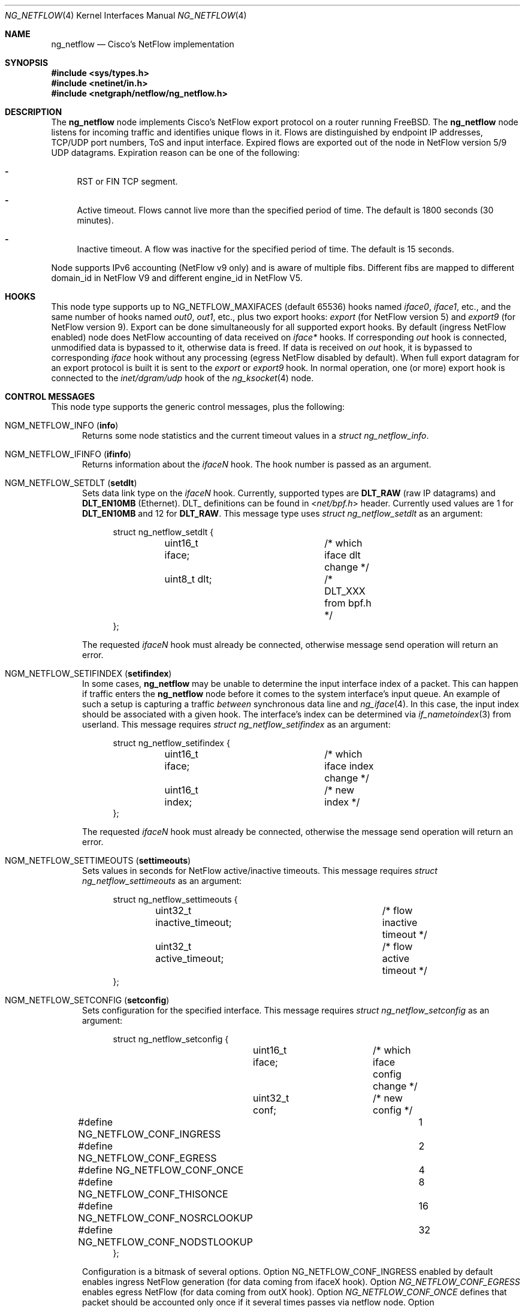 .\" Copyright (c) 2004-2005 Gleb Smirnoff <glebius@FreeBSD.org>
.\" All rights reserved.
.\"
.\" Redistribution and use in source and binary forms, with or without
.\" modification, are permitted provided that the following conditions
.\" are met:
.\" 1. Redistributions of source code must retain the above copyright
.\"    notice, this list of conditions and the following disclaimer.
.\" 2. Redistributions in binary form must reproduce the above copyright
.\"    notice, this list of conditions and the following disclaimer in the
.\"    documentation and/or other materials provided with the distribution.
.\"
.\" THIS SOFTWARE IS PROVIDED BY THE AUTHOR AND CONTRIBUTORS ``AS IS'' AND
.\" ANY EXPRESS OR IMPLIED WARRANTIES, INCLUDING, BUT NOT LIMITED TO, THE
.\" IMPLIED WARRANTIES OF MERCHANTABILITY AND FITNESS FOR A PARTICULAR PURPOSE
.\" ARE DISCLAIMED.  IN NO EVENT SHALL THE AUTHOR OR CONTRIBUTORS BE LIABLE
.\" FOR ANY DIRECT, INDIRECT, INCIDENTAL, SPECIAL, EXEMPLARY, OR CONSEQUENTIAL
.\" DAMAGES (INCLUDING, BUT NOT LIMITED TO, PROCUREMENT OF SUBSTITUTE GOODS
.\" OR SERVICES; LOSS OF USE, DATA, OR PROFITS; OR BUSINESS INTERRUPTION)
.\" HOWEVER CAUSED AND ON ANY THEORY OF LIABILITY, WHETHER IN CONTRACT, STRICT
.\" LIABILITY, OR TORT (INCLUDING NEGLIGENCE OR OTHERWISE) ARISING IN ANY WAY
.\" OUT OF THE USE OF THIS SOFTWARE, EVEN IF ADVISED OF THE POSSIBILITY OF
.\" SUCH DAMAGE.
.\"
.\" $FreeBSD$
.\"
.Dd December 10, 2012
.Dt NG_NETFLOW 4
.Os
.Sh NAME
.Nm ng_netflow
.Nd Cisco's NetFlow implementation
.Sh SYNOPSIS
.In sys/types.h
.In netinet/in.h
.In netgraph/netflow/ng_netflow.h
.Sh DESCRIPTION
The
.Nm
node implements Cisco's NetFlow export protocol on a router running
.Fx .
The
.Nm
node listens for incoming traffic and identifies unique flows in it.
Flows are distinguished by endpoint IP addresses, TCP/UDP port numbers,
ToS and input interface.
Expired flows are exported out of the node in NetFlow version 5/9 UDP datagrams.
Expiration reason can be one of the following:
.Bl -dash
.It
RST or FIN TCP segment.
.It
Active timeout.
Flows cannot live more than the specified period of time.
The default is 1800 seconds (30 minutes).
.It
Inactive timeout.
A flow was inactive for the specified period of time.
The default is 15 seconds.
.El
.Pp
Node supports IPv6 accounting (NetFlow v9 only) and is aware of multiple fibs.
Different fibs are mapped to different domain_id in NetFlow V9 and different engine_id in NetFlow V5.
.Sh HOOKS
This node type supports up to
.Dv NG_NETFLOW_MAXIFACES
(default 65536) hooks named
.Va iface0 , iface1 ,
etc.,
and the same number of hooks named
.Va out0 , out1 ,
etc.,
plus two export hooks:
.Va export
(for NetFlow version 5) and
.Va export9
(for NetFlow version 9). Export can be done simultaneously for all supported
export hooks. By default (ingress NetFlow enabled) node does NetFlow accounting of data
received on
.Va iface*
hooks.
If corresponding
.Va out
hook is connected, unmodified data is bypassed to it, otherwise data is freed.
If data is received on
.Va out
hook, it is bypassed to corresponding
.Va iface
hook without any processing (egress NetFlow disabled by default).
When full export datagram for an export protocol is built it is sent to the
.Va export
or
.Va export9
hook.
In normal operation, one (or more) export hook is connected to the
.Va inet/dgram/udp
hook of the
.Xr ng_ksocket 4
node.
.Sh CONTROL MESSAGES
This node type supports the generic control messages, plus the following:
.Bl -tag -width foo
.It Dv NGM_NETFLOW_INFO Pq Ic info
Returns some node statistics and the current timeout values in a
.Vt "struct ng_netflow_info" .
.It Dv NGM_NETFLOW_IFINFO Pq Ic ifinfo
Returns information about the
.Va iface Ns Ar N
hook.
The hook number is passed as an argument.
.It Dv NGM_NETFLOW_SETDLT Pq Ic setdlt
Sets data link type on the
.Va iface Ns Ar N
hook.
Currently, supported types are
.Cm DLT_RAW
(raw IP datagrams) and
.Cm DLT_EN10MB
(Ethernet).
DLT_ definitions can be found in
.In net/bpf.h
header.
Currently used values are 1 for
.Cm DLT_EN10MB
and 12 for
.Cm DLT_RAW .
This message type uses
.Vt "struct ng_netflow_setdlt"
as an argument:
.Bd -literal -offset 4n
struct ng_netflow_setdlt {
	uint16_t iface;		/* which iface dlt change */
	uint8_t  dlt;		/* DLT_XXX from bpf.h */
};
.Ed
.Pp
The requested
.Va iface Ns Ar N
hook must already be connected, otherwise message send operation will
return an error.
.It Dv NGM_NETFLOW_SETIFINDEX Pq Ic setifindex
In some cases,
.Nm
may be unable to determine the input interface index of a packet.
This can happen if traffic enters the
.Nm
node before it comes to the system interface's input queue.
An example of such a setup is capturing a traffic
.Em between
synchronous data line and
.Xr ng_iface 4 .
In this case, the input index should be associated with a given hook.
The interface's index can be determined via
.Xr if_nametoindex 3
from userland.
This message requires
.Vt "struct ng_netflow_setifindex"
as an argument:
.Bd -literal -offset 4n
struct ng_netflow_setifindex {
	uint16_t iface;		/* which iface index change */
	uint16_t index;		/* new index */
};
.Ed
.Pp
The requested
.Va iface Ns Ar N
hook must already be connected, otherwise the message
send operation will return an error.
.It Dv NGM_NETFLOW_SETTIMEOUTS Pq Ic settimeouts
Sets values in seconds for NetFlow active/inactive timeouts.
This message requires
.Vt "struct ng_netflow_settimeouts"
as an argument:
.Bd -literal -offset 4n
struct ng_netflow_settimeouts {
	uint32_t inactive_timeout;	/* flow inactive timeout */
	uint32_t active_timeout;	/* flow active timeout */
};
.Ed
.It Dv NGM_NETFLOW_SETCONFIG Pq Ic setconfig
Sets configuration for the specified interface.
This message requires
.Vt "struct ng_netflow_setconfig"
as an argument:
.Bd -literal -offset 4n
struct ng_netflow_setconfig {
	uint16_t iface;		/* which iface config change */
	uint32_t conf;		/* new config */
#define NG_NETFLOW_CONF_INGRESS		1
#define NG_NETFLOW_CONF_EGRESS		2
#define NG_NETFLOW_CONF_ONCE		4
#define NG_NETFLOW_CONF_THISONCE	8
#define NG_NETFLOW_CONF_NOSRCLOOKUP	16
#define NG_NETFLOW_CONF_NODSTLOOKUP	32
};
.Ed
.Pp
Configuration is a bitmask of several options. Option NG_NETFLOW_CONF_INGRESS
enabled by default enables ingress NetFlow generation (for data coming from
ifaceX hook).
Option
.Va NG_NETFLOW_CONF_EGRESS
enables egress NetFlow (for data coming from outX hook).
Option
.Va NG_NETFLOW_CONF_ONCE
defines that packet should be accounted only once if it several times passes
via netflow node.
Option
.Va NG_NETFLOW_CONF_THISONCE
defines that packet should be accounted only once if it several times passes
via exactly this netflow node.
These two options are important to avoid duplicate accounting when both ingress
and egress NetFlow are enabled.
Option
.Va NG_NETFLOW_CONF_NOSRCLOOKUP
skips radix lookup on flow source address used to fill in network mask.
Option
.Va NG_NETFLOW_CONF_NODSTLOOKUP
skips radix lookup on destination (which fills egress interface id, destination
mask and gateway).
If one doesn't need data provided by lookups, he/she can disable them, to reduce
load on routers.
.It Dv NGM_NETFLOW_SETTEMPLATE Pq Ic settemplate
Sets various timeouts to announce data flow templates
(NetFlow v9-specific). This message requires
.Vt "struct ng_netflow_settemplate"
as an argument:
.Bd -literal -offset 4n
struct ng_netflow_settemplate {
	uint16_t time;		/* max time between announce */
	uint16_t packets;	/* max packets between announce */
};
.Ed
.Pp
Value of time field represents time in seconds to re-announce data templates.
Value of packets field represents maximum packets count between
re-announcing data templates.
.It Dv NGM_NETFLOW_SETMTU Pq Ic setmtu
Sets export interface MTU to build packets of specified size (NetFlow v9-specific).
This message requires
.Vt "struct ng_netflow_setmtu"
as an argument:
.Bd -literal -offset 4n
struct ng_netflow_setemtu {
	uint16_t mtu;		/* MTU for packet */
};
.Ed
.Pp
Default is 1500 bytes.
.It Dv NGM_NETFLOW_SHOW
This control message asks a node to dump the entire contents of the flow cache.
It is called from
.Xr flowctl 8 ,
not directly from
.Xr ngctl 8 .
.It Dv NGM_NETFLOW_V9INFO Pq Ic v9info
Returns some NetFlow v9 related values in a
.Bd -literal -offset 4n
struct ng_netflow_v9info {
    uint16_t        templ_packets;  /* v9 template packets */
    uint16_t        templ_time;     /* v9 template time */
    uint16_t        mtu;            /* v9 MTU */
};
.Ed
.El
.Sh SHUTDOWN
This node shuts down upon receipt of a
.Dv NGM_SHUTDOWN
control message, or when all hooks have been disconnected.
.Sh EXAMPLES
The simplest possible configuration is one Ethernet interface, where
flow collecting is enabled.
.Bd -literal -offset indent
/usr/sbin/ngctl -f- <<-SEQ
	mkpeer fxp0: netflow lower iface0
	name fxp0:lower netflow
	connect fxp0: netflow: upper out0
	mkpeer netflow: ksocket export inet/dgram/udp
	msg netflow:export connect inet/10.0.0.1:4444
SEQ
.Ed
.Pp
This is a more complicated example of a router with 2 NetFlow-enabled
interfaces
.Li fxp0
and
.Li ng0 .
Note that the
.Va ng0:
node in this example is connected to
.Xr ng_tee 4 .
The latter sends us a copy of IP packets, which we analyze and free.
On
.Va fxp0:
we do not use tee, but send packets back to either node.
.Bd -literal -offset indent
/usr/sbin/ngctl -f- <<-SEQ
	# connect ng0's tee to iface0 hook
	mkpeer ng0:inet netflow right2left iface0
	name ng0:inet.right2left netflow
	# set DLT to raw mode
	msg netflow: setdlt { iface=0 dlt=12 }
	# set interface index (5 in this example)
	msg netflow: setifindex { iface=0 index=5 }

	# Connect fxp0: to iface1 and out1 hook
	connect fxp0: netflow: lower iface1
	connect fxp0: netflow: upper out1

	# Create ksocket node on export hook, and configure it
	# to send exports to proper destination
	mkpeer netflow: ksocket export inet/dgram/udp
	msg netflow:export connect inet/10.0.0.1:4444
SEQ
.Ed
.Sh SEE ALSO
.Xr setfib 2 ,
.Xr netgraph 4 ,
.Xr ng_ether 4 ,
.Xr ng_iface 4 ,
.Xr ng_ksocket 4 ,
.Xr ng_tee 4 ,
.Xr flowctl 8 ,
.Xr ngctl 8
.Rs
.%A B. Claise, Ed
.%T "Cisco Systems NetFlow Services Export Version 9"
.%O RFC 3954
.Re
.Pp
.Pa http://www.cisco.com/en/US/docs/ios/solutions_docs/netflow/nfwhite.html
.Sh AUTHORS
.An -nosplit
The
.Nm
node type was written by
.An Gleb Smirnoff Aq Mt glebius@FreeBSD.org ,
.An Alexander Motin Aq Mt mav@FreeBSD.org ,
.An Alexander Chernikov Aq Mt melifaro@ipfw.ru .
The initial code was based on
.Nm ng_ipacct
written by
.An Roman V. Palagin Aq Mt romanp@unshadow.net .
.Sh BUGS
Cache snapshot obtained via
.Dv NGM_NETFLOW_SHOW
command may lack some percentage of entries under severe load.
.Pp
The
.Nm
node type does not fill in AS numbers.
This is due to the lack of necessary information in the kernel routing table.
However, this information can be injected into the kernel from a routing daemon
such as GNU Zebra.
This functionality may become available in future releases.
